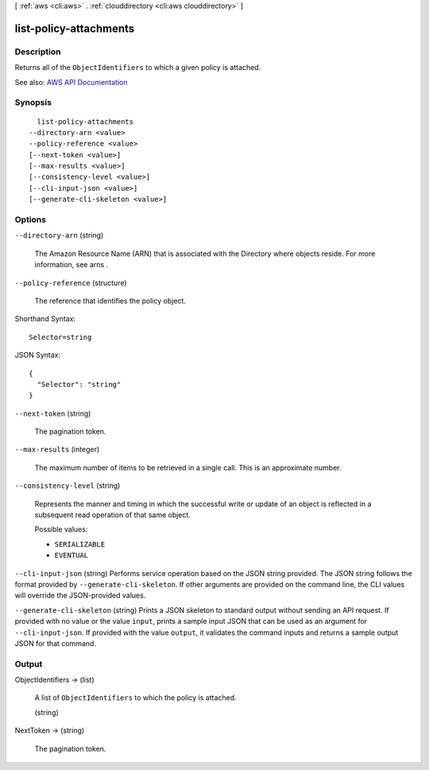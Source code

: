[ :ref:`aws <cli:aws>` . :ref:`clouddirectory <cli:aws clouddirectory>` ]

.. _cli:aws clouddirectory list-policy-attachments:


***********************
list-policy-attachments
***********************



===========
Description
===========



Returns all of the ``ObjectIdentifiers`` to which a given policy is attached.



See also: `AWS API Documentation <https://docs.aws.amazon.com/goto/WebAPI/clouddirectory-2016-05-10/ListPolicyAttachments>`_


========
Synopsis
========

::

    list-policy-attachments
  --directory-arn <value>
  --policy-reference <value>
  [--next-token <value>]
  [--max-results <value>]
  [--consistency-level <value>]
  [--cli-input-json <value>]
  [--generate-cli-skeleton <value>]




=======
Options
=======

``--directory-arn`` (string)


  The Amazon Resource Name (ARN) that is associated with the  Directory where objects reside. For more information, see  arns .

  

``--policy-reference`` (structure)


  The reference that identifies the policy object.

  



Shorthand Syntax::

    Selector=string




JSON Syntax::

  {
    "Selector": "string"
  }



``--next-token`` (string)


  The pagination token.

  

``--max-results`` (integer)


  The maximum number of items to be retrieved in a single call. This is an approximate number.

  

``--consistency-level`` (string)


  Represents the manner and timing in which the successful write or update of an object is reflected in a subsequent read operation of that same object.

  

  Possible values:

  
  *   ``SERIALIZABLE``

  
  *   ``EVENTUAL``

  

  

``--cli-input-json`` (string)
Performs service operation based on the JSON string provided. The JSON string follows the format provided by ``--generate-cli-skeleton``. If other arguments are provided on the command line, the CLI values will override the JSON-provided values.

``--generate-cli-skeleton`` (string)
Prints a JSON skeleton to standard output without sending an API request. If provided with no value or the value ``input``, prints a sample input JSON that can be used as an argument for ``--cli-input-json``. If provided with the value ``output``, it validates the command inputs and returns a sample output JSON for that command.



======
Output
======

ObjectIdentifiers -> (list)

  

  A list of ``ObjectIdentifiers`` to which the policy is attached.

  

  (string)

    

    

  

NextToken -> (string)

  

  The pagination token.

  

  

